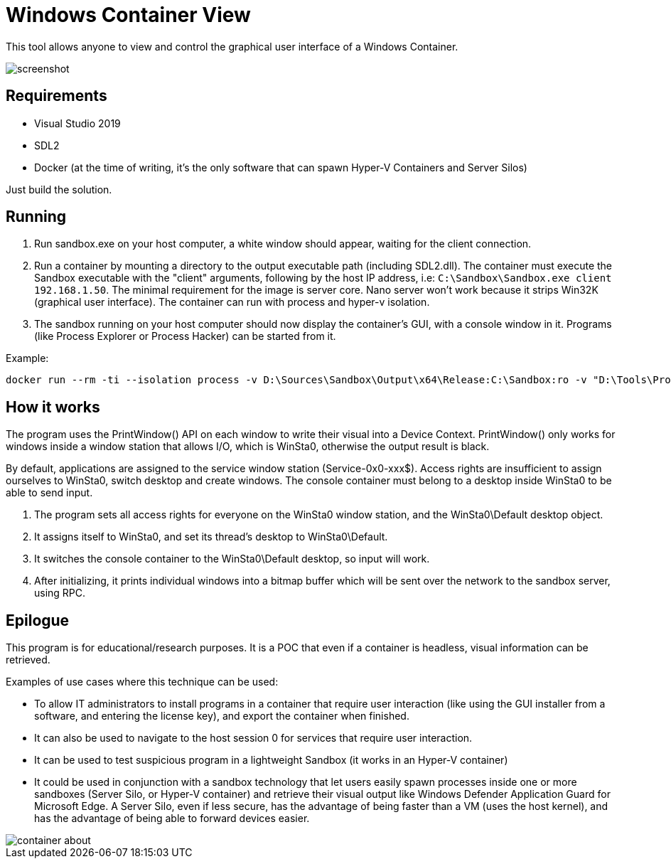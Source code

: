 = Windows Container View

This tool allows anyone to view and control the graphical user interface of a Windows Container.

image::Docs/screenshot.png[]

== Requirements

- Visual Studio 2019
- SDL2
- Docker (at the time of writing, it's the only software that can spawn Hyper-V Containers and Server Silos)

Just build the solution.

== Running

. Run sandbox.exe on your host computer, a white window should appear, waiting for the client connection.

. Run a container by mounting a directory to the output executable path (including SDL2.dll). The container must execute the Sandbox executable with the "client" arguments, following by the host IP address, i.e: `C:\Sandbox\Sandbox.exe client 192.168.1.50`. The minimal requirement for the image is server core. Nano server won't work because it strips Win32K (graphical user interface). The container can run with process and hyper-v isolation.

. The sandbox running on your host computer should now display the container's GUI, with a console window in it. Programs (like Process Explorer or Process Hacker) can be started from it.

Example:
```
docker run --rm -ti --isolation process -v D:\Sources\Sandbox\Output\x64\Release:C:\Sandbox:ro -v "D:\Tools\ProcessHacker":C:\ProcessHacker mcr.microsoft.com/windows/servercore:20H2 C:\Sandbox\Sandbox client 192.168.1.50
```

== How it works

The program uses the PrintWindow() API on each window to write their visual into a Device Context. PrintWindow() only works for windows inside a window station that allows I/O, which is WinSta0, otherwise the output result is black.

By default, applications are assigned to the service window station (Service-0x0-xxx$). Access rights are insufficient to assign ourselves to WinSta0, switch desktop and create windows. The console container must belong to a desktop inside WinSta0 to be able to send input.

. The program sets all access rights for everyone on the WinSta0 window station, and the WinSta0\Default desktop object.
. It assigns itself to WinSta0, and set its thread's desktop to WinSta0\Default.
. It switches the console container to the WinSta0\Default desktop, so input will work.
. After initializing, it prints individual windows into a bitmap buffer which will be sent over the network to the sandbox server, using RPC.

== Epilogue

This program is for educational/research purposes. It is a POC that even if a container is headless, visual information can be retrieved.

Examples of use cases where this technique can be used:

- To allow IT administrators to install programs in a container that require user interaction (like using the GUI installer from a software, and entering the license key), and export the container when finished.
- It can also be used to navigate to the host session 0 for services that require user interaction.
- It can be used to test suspicious program in a lightweight Sandbox (it works in an Hyper-V container)
- It could be used in conjunction with a sandbox technology that let users easily spawn processes inside one or more sandboxes (Server Silo, or Hyper-V container) and retrieve their visual output like Windows Defender Application Guard for Microsoft Edge. A Server Silo, even if less secure, has the advantage of being faster than a VM (uses the host kernel), and has the advantage of being able to forward devices easier.

image::Docs/container_about.png[]
